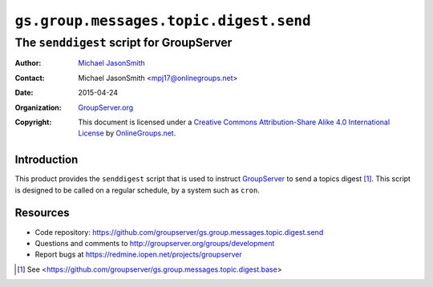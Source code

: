 =======================================
``gs.group.messages.topic.digest.send``
=======================================
~~~~~~~~~~~~~~~~~~~~~~~~~~~~~~~~~~~~~~~~~
The ``senddigest`` script for GroupServer
~~~~~~~~~~~~~~~~~~~~~~~~~~~~~~~~~~~~~~~~~

:Author: `Michael JasonSmith`_
:Contact: Michael JasonSmith <mpj17@onlinegroups.net>
:Date: 2015-04-24
:Organization: `GroupServer.org`_
:Copyright: This document is licensed under a
  `Creative Commons Attribution-Share Alike 4.0 International License`_
  by `OnlineGroups.net`_.

.. _Creative Commons Attribution-Share Alike 4.0 International License:
    http://creativecommons.org/licenses/by-sa/4.0/

Introduction
============

This product provides the ``senddigest`` script that is used to
instruct GroupServer_ to send a topics digest [#base]_. This
script is designed to be called on a regular schedule, by a
system such as ``cron``.

Resources
=========

- Code repository:
  https://github.com/groupserver/gs.group.messages.topic.digest.send
- Questions and comments to http://groupserver.org/groups/development
- Report bugs at https://redmine.iopen.net/projects/groupserver

.. _GroupServer: http://groupserver.org/
.. _GroupServer.org: http://groupserver.org/
.. _OnlineGroups.Net: https://onlinegroups.net
.. _Michael JasonSmith: http://groupserver.org/p/mpj17
.. [#base] See
             <https://github.com/groupserver/gs.group.messages.topic.digest.base>
..  LocalWords:  senddigest
